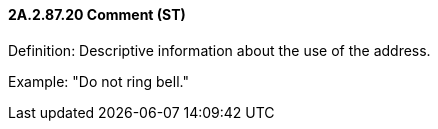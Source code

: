 ==== 2A.2.87.20 Comment (ST)

Definition: Descriptive information about the use of the address.

Example: "Do not ring bell."

